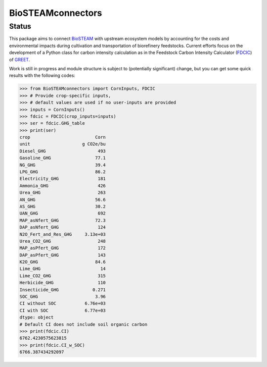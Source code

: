 ==================
BioSTEAMconnectors
==================

Status
------
.. image:: https://img.shields.io/badge/status-under%20development-orange

This package aims to connect `BioSTEAM <https://biosteam.readthedocs.io>`_ with upstream ecosystem models by accounting for the costs and environmental impacts during cultivation and transportation of biorefinery feedstocks. Current efforts focus on the development of a Python class for carbon intensity calculation as in the Feedstock Carbon Intensity Calculator (`FDCIC <https://greet.es.anl.gov/tool_fd_cic>`_) of `GREET <https://greet.es.anl.gov/>`_.

Work is still in progress and module structure is subject to (potentially significant) change, but you can get some quick results with the following codes:

.. code::

	>>> from BioSTEAMconnectors import CornInputs, FDCIC
	>>> # Provide crop-specific inputs,
	>>> # default values are used if no user-inputs are provided
	>>> inputs = CornInputs()
	>>> fdcic = FDCIC(crop_inputs=inputs)
	>>> ser = fdcic.GHG_table
	>>> print(ser)
	crop                         Corn
	unit                    g CO2e/bu
	Diesel_GHG                    493
	Gasoline_GHG                 77.1
	NG_GHG                       39.4
	LPG_GHG                      86.2
	Electricity_GHG               181
	Ammonia_GHG                   426
	Urea_GHG                      263
	AN_GHG                       56.6
	AS_GHG                       30.2
	UAN_GHG                       692
	MAP_asNfert_GHG              72.3
	DAP_asNfert_GHG               124
	N2O_Fert_and_Res_GHG     3.13e+03
	Urea_CO2_GHG                  248
	MAP_asPfert_GHG               172
	DAP_asPfert_GHG               143
	K2O_GHG                      84.6
	Lime_GHG                       14
	Lime_CO2_GHG                  315
	Herbicide_GHG                 110
	Insecticide_GHG             0.271
	SOC_GHG                      3.96
	CI without SOC           6.76e+03
	CI with SOC              6.77e+03
	dtype: object
	# Default CI does not include soil organic carbon
	>>> print(fdcic.CI)
	6762.4230575623815
	>>> print(fdcic.CI_w_SOC)
	6766.387434292097